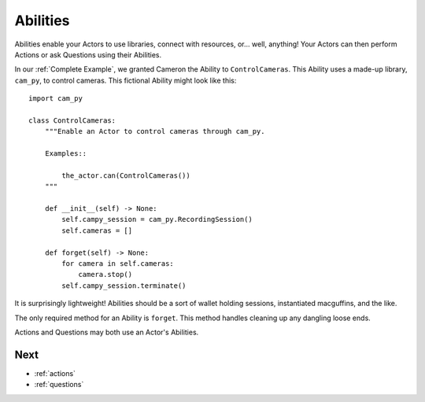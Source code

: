 .. _abilities:

=========
Abilities
=========

Abilities enable your Actors
to use libraries,
connect with resources,
or... well, anything!
Your Actors can then perform Actions
or ask Questions
using their Abilities.

In our :ref:`Complete Example`,
we granted Cameron the Ability
to ``ControlCameras``.
This Ability
uses a made-up library,
``cam_py``,
to control cameras.
This fictional Ability
might look like this::

    import cam_py

    class ControlCameras:
        """Enable an Actor to control cameras through cam_py.

        Examples::

            the_actor.can(ControlCameras())
        """

        def __init__(self) -> None:
            self.campy_session = cam_py.RecordingSession()
            self.cameras = []

        def forget(self) -> None:
            for camera in self.cameras:
                camera.stop()
            self.campy_session.terminate()

It is surprisingly lightweight!
Abilities should be
a sort of wallet
holding sessions,
instantiated macguffins,
and the like.

The only required method
for an Ability
is ``forget``.
This method handles
cleaning up
any dangling loose ends.

Actions and Questions
may both use an Actor's Abilities.

Next
====

* :ref:`actions`
* :ref:`questions`
